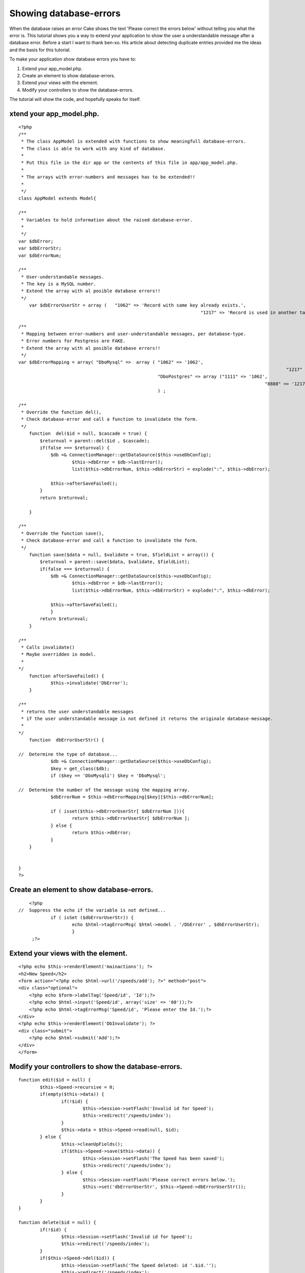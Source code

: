 Showing database-errors
=======================

When the database raises an error Cake shows the text 'Please correct
the errors below' without telling you what the error is. This tutorial
shows you a way to extend your application to show the user a
understandable message after a database error.
Before a start I want to thank ben-xo. His article about detecting
duplicate entries provided me the ideas and the basis for this
tutorial.

To make your application show database errors you have to:

#. Extend your app_model.php.
#. Create an element to show database-errors.
#. Extend your views with the element.
#. Modify your controllers to show the database-errors.

The tutorial will show the code, and hopefully speaks for itself.


xtend your app_model.php.
-------------------------

::

    
    <?php
    /**
     * The class AppModel is extended with functions to show meaningfull database-errors. 
     * The class is able to work with any kind of database.
     * 
     * Put this file in the dir app or the contents of this file in app/app_model.php. 
     * 
     * The arrays with error-numbers and messages has to be extended!!
     * 
     */
    class AppModel extends Model{
    	
    /**
     * Variables to hold information about the raised database-error. 
     *
     */
    var $dbError;
    var $dbErrorStr;
    var $dbErrorNum; 
    
    /**
     * User-understandable messages. 
     * The key is a MySQL number. 
     * Extend the array with al posible database errors!!
     */
    	var $dbErrorUserStr = array (	"1062" => 'Record with same key already exists.', 
    									"1217" => 'Record is used in another table.', ); 
    	
    /**
     * Mapping between error-numbers and user-understandable messages, per database-type.
     * Error numbers for Postgress are FAKE. 
     * Extend the array with al posible database errors!!
     */
    var $dbErrorMapping = array( "DboMysql" =>	array (	"1062" => '1062', 
    										   			"1217" => '1217', ),
    							"DboPostgres" => array ("1111" => '1062', 
    										       		"8888" => '1217', )
    							) ; 
    
    /**
     * Override the function del(), 
     * Check database-error and call a function to invalidate the form. 
     */
        function  del($id = null, $cascade = true) { 
            $returnval = parent::del($id , $cascade); 
            if(false === $returnval) { 
            	$db =& ConnectionManager::getDataSource($this->useDbConfig);  
    			$this->dbError = $db->lastError(); 
    			list($this->dbErrorNum, $this->dbErrorStr) = explode(":", $this->dbError);
    			
            	$this->afterSaveFailed(); 
            }
            return $returnval; 
    
        }
        
    /**
     * Override the function save(), 
     * Check database-error and call a function to invalidate the form. 
     */
        function save($data = null, $validate = true, $fieldList = array()) { 
            $returnval = parent::save($data, $validate, $fieldList); 
            if(false === $returnval) { 
            	$db =& ConnectionManager::getDataSource($this->useDbConfig);  
    			$this->dbError = $db->lastError(); 
    			list($this->dbErrorNum, $this->dbErrorStr) = explode(":", $this->dbError);
    			
            	$this->afterSaveFailed(); 
    		} 
            return $returnval; 
        } 
        
    /**
     * Calls invalidate()
     * Maybe overridden in model.
     * 
    */    
        function afterSaveFailed() { 
    		$this->invalidate('DbError'); 
        } 
        
    /**
     * returns the user understandable messages 
     * if the user understandable message is not defined it returns the originale database-message. 
     * 
    */    
        function  dbErrorUserStr() { 
        	
    //	Determine the type of database...
        	$db =& ConnectionManager::getDataSource($this->useDbConfig);  
        	$key = get_class($db); 
        	if ($key == 'DboMysqli') $key = 'DboMysql';
        	
    //  Determine the number of the message using the mapping array. 
    		$dbErrorNum = $this->dbErrorMapping[$key][$this->dbErrorNum]; 
    		
        	if ( isset($this->dbErrorUserStr[ $dbErrorNum ])){
    			return $this->dbErrorUserStr[ $dbErrorNum ]; 
        	} else { 
    			return $this->dbError; 
        	}
    	}
        
        
    }
    ?>



Create an element to show database-errors.
------------------------------------------

::

    
    	<?php 
    //	Suppress the echo if the variable is not defined...	
    		if ( isSet ($dbErrorUserStr)) {
    			echo $html->tagErrorMsg( $html->model . '/DbError' , $dbErrorUserStr);
    			}
    	 ;?>



Extend your views with the element.
-----------------------------------

::

    
    <?php echo $this->renderElement('mainactions'); ?>
    <h2>New Speed</h2>
    <form action="<?php echo $html->url('/speeds/add'); ?>" method="post">
    <div class="optional"> 
    	<?php echo $form->labelTag('Speed/id', 'Id');?>
     	<?php echo $html->input('Speed/id', array('size' => '60'));?>
    	<?php echo $html->tagErrorMsg('Speed/id', 'Please enter the Id.');?>
    </div>
    <?php echo $this->renderElement('DbInvalidate'); ?>
    <div class="submit">
    	<?php echo $html->submit('Add');?>
    </div>
    </form>



Modify your controllers to show the database-errors.
----------------------------------------------------

::

    
    	function edit($id = null) {
    		$this->Speed->recursive = 0;
    		if(empty($this->data)) {
    			if(!$id) {
    				$this->Session->setFlash('Invalid id for Speed');
    				$this->redirect('/speeds/index');
    			}
    			$this->data = $this->Speed->read(null, $id);
    		} else {
    			$this->cleanUpFields();
    			if($this->Speed->save($this->data)) {
    				$this->Session->setFlash('The Speed has been saved');
    				$this->redirect('/speeds/index');
    			} else {
    				$this->Session->setFlash('Please correct errors below.');
    				$this->set('dbErrorUserStr', $this->Speed->dbErrorUserStr());
    			}
    		}
    	}
    
    	function delete($id = null) {
    		if(!$id) {
    			$this->Session->setFlash('Invalid id for Speed');
    			$this->redirect('/speeds/index');
    		}
    		if($this->Speed->del($id)) {
    			$this->Session->setFlash('The Speed deleted: id '.$id.'');
    			$this->redirect('/speeds/index');
    		}
    		else
    		{
    			$this->Session->setFlash( "Record not deleted. " . $this->Speed->dbErrorUserStr() );
    			$this->redirect($this->referer());
    		}
    	}
    





.. author:: CodingisFun
.. categories:: articles, tutorials
.. tags:: database errors,Tutorials

